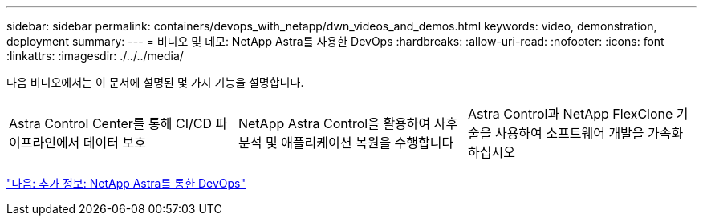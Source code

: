---
sidebar: sidebar 
permalink: containers/devops_with_netapp/dwn_videos_and_demos.html 
keywords: video, demonstration, deployment 
summary:  
---
= 비디오 및 데모: NetApp Astra를 사용한 DevOps
:hardbreaks:
:allow-uri-read: 
:nofooter: 
:icons: font
:linkattrs: 
:imagesdir: ./../../media/


다음 비디오에서는 이 문서에 설명된 몇 가지 기능을 설명합니다.

[cols="5a, 5a, 5a"]
|===


 a| 
Astra Control Center를 통해 CI/CD 파이프라인에서 데이터 보호

 a| 
NetApp Astra Control을 활용하여 사후 분석 및 애플리케이션 복원을 수행합니다

 a| 
Astra Control과 NetApp FlexClone 기술을 사용하여 소프트웨어 개발을 가속화하십시오


|===
link:dwn_additional_information.html["다음: 추가 정보: NetApp Astra를 통한 DevOps"]

